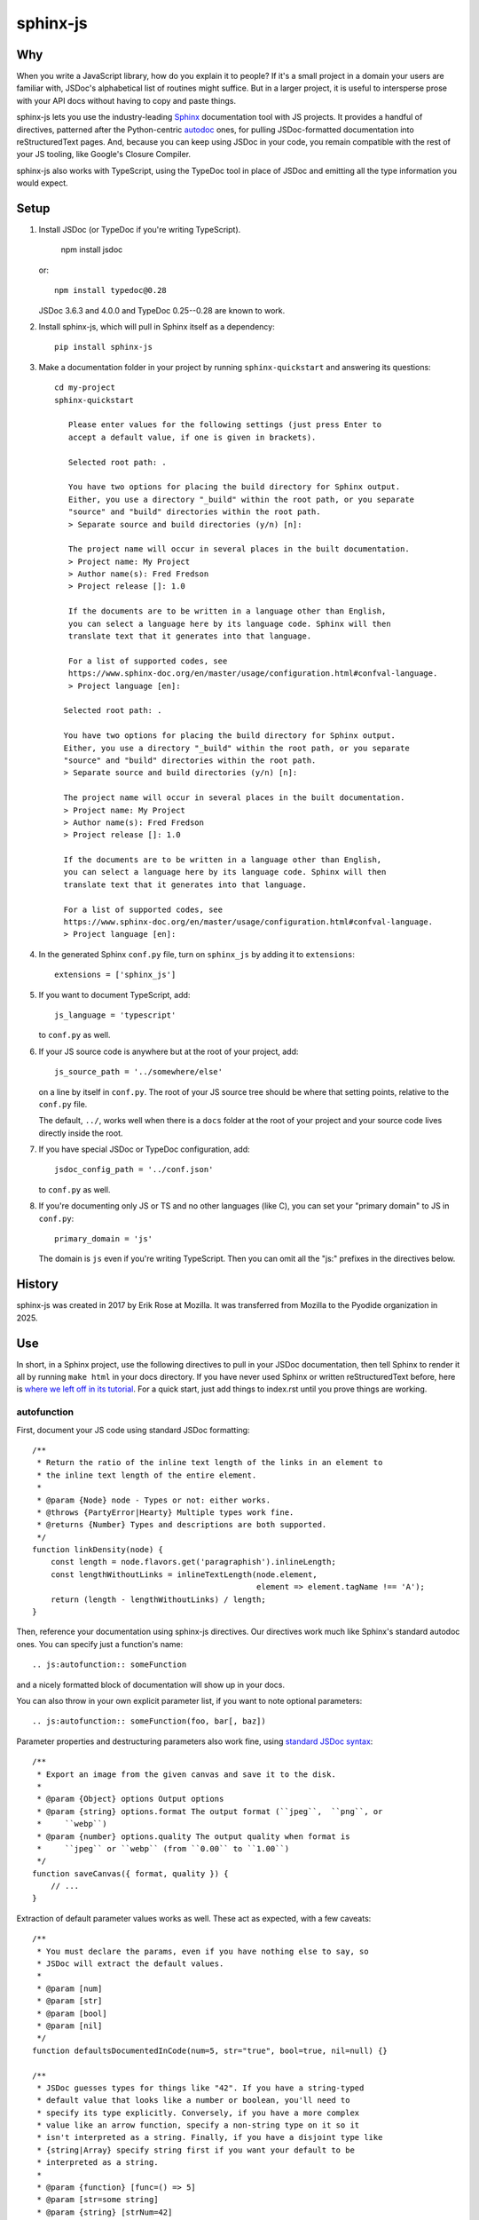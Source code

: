 =========
sphinx-js
=========

Why
===

When you write a JavaScript library, how do you explain it to people? If it's a
small project in a domain your users are familiar with, JSDoc's alphabetical
list of routines might suffice. But in a larger project, it is useful to
intersperse prose with your API docs without having to copy and paste things.

sphinx-js lets you use the industry-leading `Sphinx <https://sphinx-doc.org/>`__
documentation tool with JS projects. It provides a handful of directives,
patterned after the Python-centric `autodoc
<https://www.sphinx-doc.org/en/latest/ext/autodoc.html>`__ ones, for pulling
JSDoc-formatted documentation into reStructuredText pages. And, because you can
keep using JSDoc in your code, you remain compatible with the rest of your JS
tooling, like Google's Closure Compiler.

sphinx-js also works with TypeScript, using the TypeDoc tool in place of JSDoc
and emitting all the type information you would expect.

Setup
=====

1. Install JSDoc (or TypeDoc if you're writing TypeScript).

        npm install jsdoc

   or::

        npm install typedoc@0.28

   JSDoc 3.6.3 and 4.0.0 and TypeDoc 0.25--0.28 are known to work.

2. Install sphinx-js, which will pull in Sphinx itself as a dependency::

       pip install sphinx-js

3. Make a documentation folder in your project by running ``sphinx-quickstart``
   and answering its questions::

       cd my-project
       sphinx-quickstart

          Please enter values for the following settings (just press Enter to
          accept a default value, if one is given in brackets).

          Selected root path: .

          You have two options for placing the build directory for Sphinx output.
          Either, you use a directory "_build" within the root path, or you separate
          "source" and "build" directories within the root path.
          > Separate source and build directories (y/n) [n]:

          The project name will occur in several places in the built documentation.
          > Project name: My Project
          > Author name(s): Fred Fredson
          > Project release []: 1.0

          If the documents are to be written in a language other than English,
          you can select a language here by its language code. Sphinx will then
          translate text that it generates into that language.

          For a list of supported codes, see
          https://www.sphinx-doc.org/en/master/usage/configuration.html#confval-language.
          > Project language [en]:

         Selected root path: .

         You have two options for placing the build directory for Sphinx output.
         Either, you use a directory "_build" within the root path, or you separate
         "source" and "build" directories within the root path.
         > Separate source and build directories (y/n) [n]:

         The project name will occur in several places in the built documentation.
         > Project name: My Project
         > Author name(s): Fred Fredson
         > Project release []: 1.0

         If the documents are to be written in a language other than English,
         you can select a language here by its language code. Sphinx will then
         translate text that it generates into that language.

         For a list of supported codes, see
         https://www.sphinx-doc.org/en/master/usage/configuration.html#confval-language.
         > Project language [en]:

4. In the generated Sphinx ``conf.py`` file, turn on ``sphinx_js`` by adding it
   to ``extensions``::

       extensions = ['sphinx_js']

5. If you want to document TypeScript, add::

       js_language = 'typescript'

   to ``conf.py`` as well.

6. If your JS source code is anywhere but at the root of your project, add::

       js_source_path = '../somewhere/else'

   on a line by itself in ``conf.py``. The root of your JS source tree should be
   where that setting points, relative to the ``conf.py`` file.

   The default, ``../``, works well when there is a ``docs`` folder at the root
   of your project and your source code lives directly inside the root.

7. If you have special JSDoc or TypeDoc configuration, add::

       jsdoc_config_path = '../conf.json'

   to ``conf.py`` as well.

8. If you're documenting only JS or TS and no other languages (like C), you can
   set your "primary domain" to JS in ``conf.py``::

       primary_domain = 'js'

   The domain is ``js`` even if you're writing TypeScript. Then you can omit
   all the "js:" prefixes in the directives below.

History
=======

sphinx-js was created in 2017 by Erik Rose at Mozilla. It was transferred from
Mozilla to the Pyodide organization in 2025.

Use
===

In short, in a Sphinx project, use the following directives to pull in your
JSDoc documentation, then tell Sphinx to render it all by running ``make html``
in your docs directory. If you have never used Sphinx or written
reStructuredText before, here is `where we left off in its tutorial
<https://www.sphinx-doc.org/en/stable/tutorial.html#defining-document-structure>`__.
For a quick start, just add things to index.rst until you prove things are
working.

autofunction
------------

First, document your JS code using standard JSDoc formatting::

    /**
     * Return the ratio of the inline text length of the links in an element to
     * the inline text length of the entire element.
     *
     * @param {Node} node - Types or not: either works.
     * @throws {PartyError|Hearty} Multiple types work fine.
     * @returns {Number} Types and descriptions are both supported.
     */
    function linkDensity(node) {
        const length = node.flavors.get('paragraphish').inlineLength;
        const lengthWithoutLinks = inlineTextLength(node.element,
                                                    element => element.tagName !== 'A');
        return (length - lengthWithoutLinks) / length;
    }

Then, reference your documentation using sphinx-js directives. Our directives
work much like Sphinx's standard autodoc ones. You can specify just a
function's name::

    .. js:autofunction:: someFunction

and a nicely formatted block of documentation will show up in your docs.

You can also throw in your own explicit parameter list, if you want to note
optional parameters::

    .. js:autofunction:: someFunction(foo, bar[, baz])

Parameter properties and destructuring parameters also work fine, using
`standard JSDoc syntax
<https://jsdoc.app/tags-param.html#parameters-with-properties>`__::

    /**
     * Export an image from the given canvas and save it to the disk.
     *
     * @param {Object} options Output options
     * @param {string} options.format The output format (``jpeg``,  ``png``, or
     *     ``webp``)
     * @param {number} options.quality The output quality when format is
     *     ``jpeg`` or ``webp`` (from ``0.00`` to ``1.00``)
     */
    function saveCanvas({ format, quality }) {
        // ...
    }

Extraction of default parameter values works as well. These act as expected,
with a few caveats::

    /**
     * You must declare the params, even if you have nothing else to say, so
     * JSDoc will extract the default values.
     *
     * @param [num]
     * @param [str]
     * @param [bool]
     * @param [nil]
     */
    function defaultsDocumentedInCode(num=5, str="true", bool=true, nil=null) {}

    /**
     * JSDoc guesses types for things like "42". If you have a string-typed
     * default value that looks like a number or boolean, you'll need to
     * specify its type explicitly. Conversely, if you have a more complex
     * value like an arrow function, specify a non-string type on it so it
     * isn't interpreted as a string. Finally, if you have a disjoint type like
     * {string|Array} specify string first if you want your default to be
     * interpreted as a string.
     *
     * @param {function} [func=() => 5]
     * @param [str=some string]
     * @param {string} [strNum=42]
     * @param {string|Array} [strBool=true]
     * @param [num=5]
     * @param [nil=null]
     */
    function defaultsDocumentedInDoclet(func, strNum, strBool, num, nil) {}

You can even add additional content. If you do, it will appear just below any
extracted documentation::

    .. js:autofunction:: someFunction

        Here are some things that will appear...

        * Below
        * The
        * Extracted
        * Docs

        Enjoy!

``js:autofunction`` has one option, ``:short-name:``, which comes in handy for
chained APIs whose implementation details you want to keep out of sight. When
you use it on a class method, the containing class won't be mentioned in the
docs, the function will appear under its short name in indices, and cross
references must use the short name as well (``:func:`someFunction```)::

    .. js:autofunction:: someClass#someFunction
       :short-name:

``autofunction`` can also be used on callbacks defined with the `@callback tag
<https://jsdoc.app/tags-callback.html>`__.

There is experimental support for abusing ``autofunction`` to document
`@typedef tags <https://jsdoc.app/tags-typedef.html>`__ as well, though the
result will be styled as a function, and ``@property`` tags will fall
misleadingly under an "Arguments" heading. Still, it's better than nothing
until we can do it properly.

If you are using typedoc, it also is possible to destructure keyword arguments
by using the ``@destructure`` tag::

    /**
    * @param options
    * @destructure options
    */
    function f({x , y } : {
        /** The x value */
        x : number,
        /** The y value */
        y : string
    }){ ... }

will be documented like::

    options.x (number) The x value
    options.y (number) The y value

autoclass
---------

We provide a ``js:autoclass`` directive which documents a class with the
concatenation of its class comment and its constructor comment. It shares all
the features of ``js:autofunction`` and even takes the same ``:short-name:``
flag, which can come in handy for inner classes. The easiest way to use it is
to invoke its ``:members:`` option, which automatically documents all your
class's public methods and attributes::

    .. js:autoclass:: SomeEs6Class(constructor, args, if, you[, wish])
       :members:

You can add private members by saying::

    .. js:autoclass:: SomeEs6Class
       :members:
       :private-members:

Privacy is determined by JSDoc ``@private`` tags or TypeScript's ``private``
keyword.

Exclude certain members by name with ``:exclude-members:``::

    .. js:autoclass:: SomeEs6Class
       :members:
       :exclude-members: Foo, bar, baz

Or explicitly list the members you want. We will respect your ordering. ::

    .. js:autoclass:: SomeEs6Class
       :members: Qux, qum

When explicitly listing members, you can include ``*`` to include all
unmentioned members. This is useful to have control over ordering of some
elements, without having to include an exhaustive list. ::

    .. js:autoclass:: SomeEs6Class
       :members: importMethod, *, uncommonlyUsedMethod

Finally, if you want full control, pull your class members in one at a time by
embedding ``js:autofunction`` or ``js:autoattribute``::

    .. js:autoclass:: SomeEs6Class

       .. js:autofunction:: SomeEs6Class#someMethod

       Additional content can go here and appears below the in-code comments,
       allowing you to intersperse long prose passages and examples that you
       don't want in your code.

autoattribute
-------------

This is useful for documenting public properties::

    class Fnode {
        constructor(element) {
            /**
             * The raw DOM element this wrapper describes
             */
            this.element = element;
        }
    }

And then, in the docs::

    .. autoclass:: Fnode

       .. autoattribute:: Fnode#element

This is also the way to document ES6-style getters and setters, as it omits the
trailing ``()`` of a function. The assumed practice is the usual JSDoc one:
document only one of your getter/setter pair::

    class Bing {
        /** The bong of the bing */
        get bong() {
            return this._bong;
        }

        set bong(newBong) {
            this._bong = newBong * 2;
        }
    }

And then, in the docs::

   .. autoattribute:: Bing#bong

automodule
----------

This directive documents all exports on a module. For example::

  .. js:automodule:: package.submodule

autosummary
-----------

This directive should be paired with an automodule directive (which may occur in
a distinct rst file). It makes a summary table with links to the entries
generated by the automodule directive. Usage::

  .. js:automodule:: package.submodule

Dodging Ambiguity With Pathnames
--------------------------------

If you have same-named objects in different files, use pathnames to
disambiguate them. Here's a particularly long example::

    .. js:autofunction:: ./some/dir/some/file.SomeClass#someInstanceMethod.staticMethod~innerMember

You may recognize the separators ``#.~`` from `JSDoc namepaths
<https://jsdoc.app/about-namepaths.html>`__; they work the same here.

For conciseness, you can use any unique suffix, as long as it consists of
complete path segments. These would all be equivalent to the above, assuming
they are unique within your source tree::

    innerMember
    staticMethod~innerMember
    SomeClass#someInstanceMethod.staticMethod~innerMember
    some/file.SomeClass#someInstanceMethod.staticMethod~innerMember

Things to note:

* We use simple file paths rather than JSDoc's ``module:`` prefix or TypeDoc's
  ``external:`` or ``module:`` ones.
* We use simple backslash escaping exclusively rather than switching escaping
  schemes halfway through the path; JSDoc itself `is headed that way as well
  <https://github.com/jsdoc3/jsdoc/issues/876>`__. The characters that need to
  be escaped are ``#.~(/``, though you do not need to escape the dots in a
  leading ``./`` or ``../``. A really horrible path might be::

      some/path\ with\ spaces/file.topLevelObject#instanceMember.staticMember\(with\(parens

* Relative paths are relative to the ``js_source_path`` specified in the
  config. Absolute paths are not allowed.

Behind the scenes, sphinx-js will change all separators to dots so that:

* Sphinx's "shortening" syntax works: ``:func:`~InwardRhs.atMost``` prints as
  merely ``atMost()``. (For now, you should always use dots rather than other
  namepath separators: ``#~``.)
* Sphinx indexes more informatively, saying methods belong to their classes.

Saving Keystrokes By Setting The Primary Domain
-----------------------------------------------

To save some keystrokes, you can set::

    primary_domain = 'js'

in ``conf.py`` and then use ``autofunction`` rather than ``js:autofunction``.

TypeScript: Getting Superclass and Interface Links To Work
----------------------------------------------------------

To have a class link to its superclasses and implemented interfaces, you'll
need to document the superclass (or interface) somewhere using ``js:autoclass``
or ``js:class`` and use the class's full (but dotted) path when you do::

    .. js:autoclass:: someFile.SomeClass

Unfortunately, Sphinx's ``~`` syntax doesn't work in these spots, so users will
see the full paths in the documentation.

TypeScript: Cross references
----------------------------

TypeScript types will be converted to cross references. To render cross
references, you can define a hook in ``conf.py`` called ``ts_type_xref_formatter``. It
should take two arguments: the first argument is the sphinx confix, and the
second is an ``sphinx_js.ir.TypeXRef`` object. This has a ``name`` field and two
variants:

* a ``sphinx_js.ir.TypeXRefInternal`` with fields ``path`` and ``kind``
* a ``sphinx_js.ir.TypeXRefExternal`` with fields ``name``, ``package``,
  ``sourcefilename`` and ``qualifiedName``

The return value should be restructured text that you wish to be inserted in
place of the type. For example:

.. code-block:: python

    def ts_xref_formatter(config, xref):
        if isinstance(xref, TypeXRefInternal):
            name = rst.escape(xref.name)
            return f":js:{xref.kind}:`{name}`"
        else:
            # Otherwise, don't insert a xref
            return xref.name


Configuration Reference
-----------------------

``js_language``
  Use 'javascript' or 'typescript' depending on the language you use. The
  default is 'javascript'.

``js_source_path``
  A list of directories to scan (non-recursively) for JS or TS source files,
  relative to Sphinx's conf.py file. Can be a string instead if there is only
  one. If there is more than one, ``root_for_relative_js_paths`` must be
  specified as well. Defaults to ``../``.

``root_for_relative_js_paths``
  Relative JS entity paths are resolved relative to this path. Defaults to
  ``js_source_path`` if not present.

``jsdoc_config_path``
  A conf.py-relative path to a JSDoc config file, which is useful if you want to
  specify your own JSDoc options, like recursion and custom filename matching.
  If using TypeDoc, you can also point to a ``typedoc.json`` file.

``jsdoc_tsconfig_path``
  If using TypeDoc, specify the path of ``tsconfig.json`` file

``ts_type_xref_formatter``
  A function for formatting TypeScript type cross references. See the
  "TypeScript: Cross references" section below.

``ts_type_bold``
  Make all TypeScript types bold if ``true``.

``ts_sphinx_js_config``
  A link to a TypeScript config file.

The ``ts_sphinx_js_config`` file
--------------------------------

This file should be a TypeScript module. It's executed in a context where it can
import ``typedoc`` and ``sphinx_js``. These functions take TypeDoc IR objects as
arguments. Since the TypeDoc IR is unstable, this config may often break when
switching TypeDoc versions. However, these hooks are very powerful so using them
may be worthwhile anyways. This API is experimental and may change in the
future.

For an example, you can see Pyodide's config file `here <shouldDestructureArg>`__.

This file should export a config object with some of the three following
functions::

* ``shouldDestructureArg: (param: ParameterReflection) => boolean``

  This function takes a ``ParameterReflection`` and decides if it should be
  destructured. If so, it's equivalent to putting a ``@destructure`` tag for the
  argument. For example:

  .. code-block:: ts

    function shouldDestructureArg(param: ParameterReflection) {
      return param.name === "options";
    }

* ``preConvert?: (app: Application) => Promise<void>;``

  This hook is called with the TypeDoc application as argument before the
  TypeScript files are parsed. For example, it can be used to add extra TypeDoc
  plugins.

* ``postConvert: (app: Application, project: ProjectReflection, typeDocToIRMap: Map<DeclarationReflection, TopLevelIR>) => void``

  This hook is called after the sphinx_js IR is created. It can be used to
  modify the IR arbitrarily. It is very experimental and subject to breaking
  changes.

  For example, this ``postConvert`` hook removes the constructor from classes marked with
  ``@hideconstructor``.

  .. code-block:: ts

    function postConvert(app, project, typeDocToIRMap) {
      for (const [key, value] of typeDocToIRMap.entries()) {
        if (value.kind === "class" && value.modifier_tags.includes("@hideconstructor")) {
          value.constructor_ = null;
        }
      }
    }

  To use it, you'll also need to add a tag definition for ``@hideconstructor`` to your ``tsdoc.json`` file:

  .. code-block:: json

    {
      "tagDefinitions": [
        {
          "tagName": "@hideconstructor",
          "syntaxKind": "modifier"
        }
      ]
    }

  This ``postConvert`` hook hides external attributes and functions from the documentation:

  .. code-block:: ts

    function postConvert(app, project, typeDocToIRMap) {
      for (const [key, value] of typeDocToIRMap.entries()) {
        if (value.kind === "attribute" || value.kind === "function") {
          value.is_private = key.flags.isExternal || key.flags.isPrivate;
        }
      }
    }


How sphinx-js finds typedoc / jsdoc
-----------------------------------

1. If the environment variable ``SPHINX_JS_NODE_MODULES`` is defined, it is
   expected to point to a ``node_modules`` folder in which typedoc / jsdoc is installed.

2. If ``SPHINX_JS_NODE_MODULES`` is not defined, we look in the directory of
   ``conf.py`` for a ``node_modules`` folder in which typedoc / jsdoc. If this is
   not found, we look for a ``node_modules`` folder in the parent directories
   until we make it to the root of the file system.

3. We check if ``typedoc`` / ``jsdoc`` are on the PATH, if so we use that.

4. If none of the previous approaches located ``typedoc`` / ``jsdoc`` we raise an error.

Example
=======

A good example using most of sphinx-js's functionality is the Fathom
documentation. A particularly juicy page is
`<https://mozilla.github.io/fathom/ruleset.html>`__. Click the "View page
source" link to see the raw directives.

For a TypeScript example, see `the Pyodide api docs
<https://pyodide.org/en/stable/usage/api/js-api.html>`__.

`ReadTheDocs <https://readthedocs.org/>`__ is the canonical hosting platform for
Sphinx docs and now supports sphinx-js. Put this in the
``.readthedocs.yml`` file at the root of your repo:

.. code-block:: yaml

    python:
      install:
        - requirements: docs/requirements.txt

Then put the version of sphinx-js you want in ``docs/requirements.txt``. For
example::

    sphinx-js==3.1.2

Caveats
=======

* We don't understand the inline JSDoc constructs like ``{@link foo}``; you
  have to use Sphinx-style equivalents for now, like ``:js:func:`foo``` (or
  simply ``:func:`foo``` if you have set ``primary_domain = 'js'`` in conf.py.
* So far, we understand and convert the JSDoc block tags ``@param``,
  ``@returns``, ``@throws``, ``@example`` (without the optional ``<caption>``),
  ``@deprecated``, ``@see``, and their synonyms. Other ones will go *poof* into
  the ether.

Tests
=====

Run the tests using nox, which will also install JSDoc and TypeDoc at pinned
versions::

    pip install nox
    nox

Provenance
==========

sphinx-js was originally written and maintained by Erik Rose and various
contributors within and without the Mozilla Corporation and Foundation.
See ``CONTRIBUTORS`` for details.

Version History
===============

5.0.0: (July 2nd, 2025)
  * Dropped support for Python 3.9 (pyodide/sphinx-js-fork#7)
  * Dropped support for typedoc 0.15, added support for typedoc 0.25--0.28 (
    pyodide/sphinx-js-fork#11, pyodide/sphinx-js-fork#22,
    pyodide/sphinx-js-fork#31, pyodide/sphinx-js-fork#39,
    pyodide/sphinx-js-fork#41, pyodide/sphinx-js-fork#43
    pyodide/sphinx-js-fork#52, pyodide/sphinx-js-fork#53,
    pyodide/sphinx-js-fork#54, pyodide/sphinx-js-fork#174,
    #266)
  * Added handling for TypeScript type parameters and type bounds.
    (pyodide/sphinx-js-fork#25)
  * Only monkeypatch Sphinx classes when sphinx_js extension is used
    (pyodide/sphinx-js-fork#27)
  * Allow using installation of ``typedoc`` or ``jsdoc`` from ``node_modules``
    instead of requiring global install. (pyodide/sphinx-js-fork#33)
  * Handle markdown style codepens correctly in typedoc comments.
    (pyodide/sphinx-js-fork#47)
  * Added support for destructuring the documentation of keyword arguments in
    TypeScript using the ``@destructure`` tag or the
    ``shouldDestructureArg`` hook. (
    pyodide/sphinx-js-fork#48, pyodide/sphinx-js-fork#74,
    pyodide/sphinx-js-fork#75, pyodide/sphinx-js-fork#101,
    pyodide/sphinx-js-fork#128)
  * Added rendering for cross references in TypeScript types. (
    pyodide/sphinx-js-fork#51, pyodide/sphinx-js-fork#56,
    pyodide/sphinx-js-fork#67, pyodide/sphinx-js-fork#81,
    pyodide/sphinx-js-fork#82, pyodide/sphinx-js-fork#83,
    pyodide/sphinx-js-fork#153, pyodide/sphinx-js-fork#160)
  * Added rendering for function types in TypeScript documentation. (
    pyodide/sphinx-js-fork#55, pyodide/sphinx-js-fork#58,
    pyodide/sphinx-js-fork#59)
  * Add async prefix to async functions (pyodide/sphinx-js-fork#65).
  * Added the ``sphinx-js_type`` css class around all types in documentation. This
    allows applying custom css just to types (pyodide/sphinx-js-fork#85)
  * Added ``ts_type_bold`` config option that applies css to ``.sphinx-js_type``
    to render all types as bold.
  * Added ``js:automodule`` directive (pyodide/sphinx-js-fork#108)
  * Added ``js:autosummary`` directive (pyodide/sphinx-js-fork#109)
  * Added rendering for ``queryType`` (e.g.,  ``let y: typeof x;``)
    (pyodide/sphinx-js-fork#124)
  * Added rendering for ``typeOperator`` (e.g., ``let y: keyof x``)
    (pyodide/sphinx-js-fork#125)
  * Fixed crash when objects are reexported. (pyodide/sphinx-js-fork#126)
  * Added ``jsdoc_tsconfig_path`` which can specify the path to the
    ``tsconfig.json`` file that should be used. (pyodide/sphinx-js-fork#116)
  * Added a ``js:interface`` directive (pyodide/sphinx-js-fork#138).
  * Removed parentheses from xrefs to classes (pyodide/sphinx-js-fork#155).
  * Added a ``:js:typealias:`` directive (pyodide/sphinx-js-fork#156).
  * Added rendering for conditional, indexed access, inferred, mapped, optional,
    rest, and template litreal types (pyodide/sphinx-js-fork#157).
  * Added readonly prefix to readonly properties (pyodide/sphinx-js-fork#158).

4.0.0: (December 23rd, 2024)
  * Drop support for Python 3.8.
  * Add support for Python 3.12 and 3.13.
  * Add support for Sphinx 8.x.x.
  * Get CI working again.
  * Drop pin for MarkupSafe. (#244)
  * Add dependabot checking for GitHub actions. (Christian Clauss)
  * Fix wheel contents to not include tests. (#241)

  Thank you to Will Kahn-Greene and Christian Clauss!

3.2.2: (September 20th, 2023)
  * Remove Sphinx upper-bound requirement. (#227)
  * Drop support for Python 3.7. (#228)

  Thank you to Will Kahn-Greene!

3.2.1: (December 16th, 2022)
  * Fix xrefs to static functions. (#178)
  * Add support for jsdoc 4.0.0. (#215)

  Thank you to xsjad0 and Will Kahn-Greene!

3.2.0: (December 13th, 2022)
  * Add "static" in front of static methods.
  * Pin Jinja2 and markupsafe versions. (#190)
  * Track dependencies; do not read all documents. This improves speed of
    incremental updates. (#194)
  * Support Python 3.10 and 3.11. (#186)
  * Support Sphinx >= 4.1.0. (#209)
  * Fix types warning for ``js_source_path`` configuration item. (#182)

  Thank you Stefan 'hr' Berder, David Huggins-Daines, Nick Alexander,
  mariusschenzle, Erik Rose, lonnen, and Will Kahn-Greene!

3.1.2: (April 15th, 2021)
  * Remove our declared dependency on ``docutils`` to work around the way pip's
    greedy dependency resolver reacts to the latest version of Sphinx. pip
    fails when pip-installing sphinx-js because pip sees our "any version of
    docutils" declaration first (which resolves greedily to the latest version,
    0.17) but later encounters Sphinx's apparently new ``<0.17`` constraint and
    gives up. We can revert this when pip's ``--use-feature=2020-resolver``
    becomes the default.

3.1.1: (March 23rd, 2021)
  * Rewrite large parts of the suffix tree that powers path lookup. This fixes
    several crashes.

3.1: (September 10th, 2020)
  * Re-architect language analysis. There is now a well-documented intermediate
    representation between JSDoc- and TypeDoc-emitted JSON and the renderers.
    This should make it much faster to merge PRs.
  * Rewrite much of the TypeScript analysis engine so it feeds into the new IR.

    * TypeScript analysis used to crash if your codebase contained any
      overloaded functions. This no longer happens; we now arbitrarily use only
      the first function signature of each overloaded function.
    * Add support for static properties on TS classes.
    * Support variadic args in TS.
    * Support intersection types (``foo & bar``) in TS.
    * Remove the "exported from" module links from classes and interfaces.
      Functions never had them. Let's see if we miss them.
    * Pathnames for TypeScript objects no longer spuriously use ``~`` after the
      filename path segment; now they use ``.`` as in JS.
    * More generally, TS pathnames are now just like JS ones. There is no more
      ``external:`` prefix in front of filenames or ``module:`` in front of
      namespace names.
    * TS analyzer no longer cares with the current working directory is.
    * Tests now assert only what they care about rather than being brittle to
      the point of prohibiting any change.
  * No longer show args in the arg list that are utterly uninformative, lacking
    both description and type info.
  * Class attributes are now listed before methods unless manally ordered with
    ``:members:``.

3.0.1: (August 10th, 2020)
  * Don't crash when encountering a ``../`` prefix on an object path. This can
    happen behind the scenes when ``root_for_relative_js_paths`` is set inward
    of the JS code.

3.0: (July 14th, 2020)
  * Make compatible with Sphinx 3, which requires Python 3.
  * Drop support for Python 2.
  * Make sphinx-js not care what the current working directory is, except for
    the TypeScript analyzer, which needs further work.
  * Properly RST-escape return types.

2.8: (September 16th, 2019)
  * Display generic TypeScript types properly. Make fields come before methods.
    (Paul Grau)
  * Combine constructor and class documentation at the top TypeScript classes.
    (Sebastian Weigand)
  * Switch to pytest as the testrunner. (Sebastian Weigand)
  * Add optional caching of JSDoc output, for large codebases. (Patrick Browne)
  * Fix the display of union types in TypeScript. (Sebastian Weigand)
  * Fix parsing breakage that began in typedoc 0.14.0. (Paul Grau)
  * Fix a data-intake crash with TypeScript. (Cristiano Santos)

2.7.1: (November 16th, 2018)
  * Fix a crash that would happen sometimes with UTF-8 on Windows. #67.
  * Always use conf.py's dir for JSDoc's working dir. #78. (Thomas Khyn)

2.7: (August 2nd, 2018))
  * Add experimental TypeScript support. (Wim Yedema)

2.6: (July 26th, 2018)
  * Add support for ``@deprecated`` and ``@see``. (David Li)
  * Notice and document JS variadic params nicely. (David Li)
  * Add linter to codebase.

2.5: (April 20th, 2018)
  * Use documented ``@params`` to help fill out the formal param list for a
    function. This keeps us from missing params that use destructuring. (flozz)
  * Improve error reporting when JSDoc is missing.
  * Add extracted default values to generated formal param lists. (flozz and
    erikrose)

2.4: (March 21, 2018)
  * Support the ``@example`` tag. (lidavidm)
  * Work under Windows. Before, we could hardly find any documentation. (flozz)
  * Properly unwrap multiple-line JSDoc tags, even if they have Windows line
    endings. (Wim Yedema)
  * Drop support for Python 3.3, since Sphinx has also done so.
  * Fix build-time crash when using recommonmark (for Markdown support) under
    Sphinx >=1.7.1. (jamrizzi)

2.3.1: (January 11th, 2018)
  * Find the ``jsdoc`` command on Windows, where it has a different name. Then
    patch up process communication so it doesn't hang.

2.3: (November 1st, 2017)
  * Add the ability to say "*" within the ``autoclass :members:`` option,
    meaning "and all the members that I didn't explicitly list".

2.2: (October 10th, 2017)
  * Add ``autofunction`` support for ``@callback`` tags. (krassowski)
  * Add experimental ``autofunction`` support for ``@typedef`` tags. (krassowski)
  * Add a nice error message for when JSDoc can't find any JS files.
  * Pin six more tightly so ``python_2_unicode_compatible`` is sure to be around.

2.1: (August 30th, 2017)
  * Allow multiple folders in ``js_source_path``. This is useful for gradually
    migrating large projects, one folder at a time, to JSDoc. Introduce
    ``root_for_relative_js_paths`` to keep relative paths unambiguous in the
    face of multiple source paths.
  * Aggregate PathTaken errors, and report them all at once. This means you
    don't have to run JSDoc repeatedly while cleaning up large projects.
  * Fix a bytes-vs-strings issue that crashed on versions of Python 3 before
    3.6. (jhkennedy)
  * Tolerate JS files that have filename extensions other than ".js". Before,
    when combined with custom JSDoc configuration that ingested such files,
    incorrect object pathnames were generated, which led to spurious "No JSDoc
    documentation was found for object ..." errors.

2.0.1: (July 13th, 2017)
  * Fix spurious syntax errors while loading large JSDoc output by writing it
    to a temp file first. (jhkennedy)

2.0: (May 4th, 2017)
  * Deal with ambiguous object paths. Symbols with identical JSDoc longnames
    (such as two top-level things called "foo" in different files) will no
    longer have one shadow the other. Introduce an unambiguous path convention
    for referring to objects. Add a real parser to parse them rather than the
    dirty tricks we were using before. Backward compatibility breaks a little,
    because ambiguous references are now a fatal error, rather than quietly
    referring to the last definition JSDoc happened to encounter.
  * Index everything into a suffix tree so you can use any unique path suffix
    to refer to an object.
  * Other fallout of having a real parser:

    * Stop supporting "-" as a namepath separator.
    * No longer spuriously translate escaped separators in namepaths into dots.
    * Otherwise treat paths and escapes properly. For example, we can now
      handle symbols that contain "(".
  * Fix KeyError when trying to gather the constructor params of a plain old
    object labeled as a ``@class``.

1.5.2: (March 22th, 2017)
  * Fix crash while warning that a specified longname isn't found.

1.5.1: (March 20th, 2017)
  * Sort ``:members:`` alphabetically when an order is not explicitly specified.

1.5: (March 17th, 2017)
  * Add ``:members:`` option to ``autoclass``.
  * Add ``:private-members:`` and ``:exclude-members:`` options to go with it.
  * Significantly refactor to allow directive classes to talk to each other.

1.4: (March 10th, 2017)
  * Add ``jsdoc_config_path`` option.

1.3.1: (March 6th, 2017)
  * Tolerate @args and other info field lines that are wrapped in the source
    code.
  * Cite the file and line of the source comment in Sphinx-emitted warnings and
    errors.

1.3: (February 21st, 2017)
  * Add ``autoattribute`` directive.

1.2: (February 14th, 2017)
  * Always do full rebuilds; don't leave pages stale when JS code has changed
    but the RSTs have not.
  * Make Python-3-compatible.
  * Add basic ``autoclass`` directive.

1.1: (February 13th, 2017)
  * Add ``:short-name:`` option.

1.0: (February 7th, 2017)
  * Initial release, with just ``js:autofunction``
